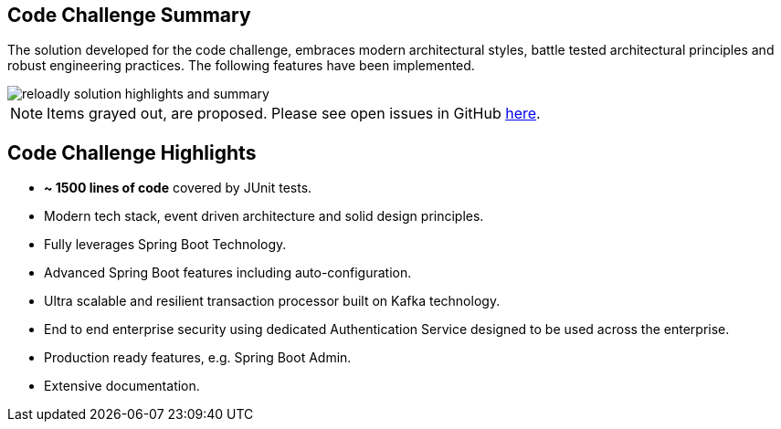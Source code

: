 ifndef::imagesdir[:imagesdir: images]
[[summary-highlights]]
== Code Challenge Summary

The solution developed for the code challenge, embraces modern architectural styles, battle tested architectural principles and robust engineering practices.
The following features have been implemented.

//[.thumb]
image::reloadly-solution-highlights-and-summary.png[scaledwidth=100%]

[NOTE]
====
Items grayed out, are proposed.
Please see open issues in GitHub https://github.com/arunkpatra/reloadly-services/issues[here].
====

== Code Challenge Highlights

- *~ 1500 lines of code* covered by JUnit tests.
- Modern tech stack, event driven architecture and solid design principles.
- Fully leverages Spring Boot Technology.
- Advanced Spring Boot features including auto-configuration.
- Ultra scalable and resilient transaction processor built on Kafka technology.
- End to end enterprise security using dedicated Authentication Service designed to be used across the enterprise.
- Production ready features, e.g. Spring Boot Admin.
- Extensive documentation.

